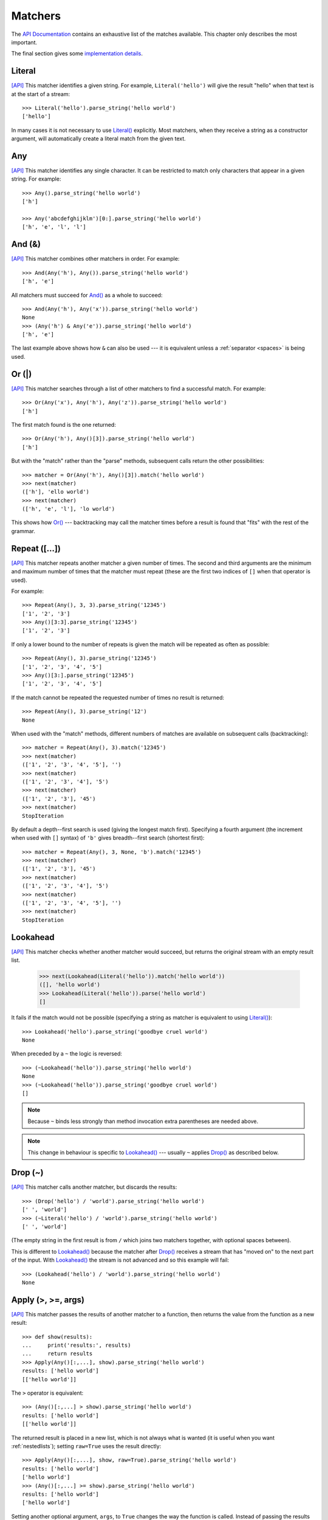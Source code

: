 
.. index:: matchers
.. _matchers:

Matchers
========

The `API Documentation <api/redirect.html#lepl.matchers>`_ contains an
exhaustive list of the matches available.  This chapter only describes the
most important.

The final section gives some `implementation details`_.


.. index:: Literal()

Literal 
-------

`[API] <api/redirect.html#lepl.matchers.Literal>`_
This matcher identifies a given string.  For example, ``Literal('hello')``
will give the result "hello" when that text is at the start of a stream::

  >>> Literal('hello').parse_string('hello world')
  ['hello']

In many cases it is not necessary to use `Literal()
<api/redirect.html#lepl.matchers.Literal>`_ explicitly.  Most matchers, when
they receive a string as a constructor argument, will automatically create a
literal match from the given text.


.. index:: Any()

Any
---

`[API] <api/redirect.html#lepl.functions.Any>`_ This matcher identifies any
single character.  It can be restricted to match only characters that appear
in a given string.  For example::

  >>> Any().parse_string('hello world')
  ['h']

  >>> Any('abcdefghijklm')[0:].parse_string('hello world')
  ['h', 'e', 'l', 'l']


.. index:: And(), &

And (&)
-------

`[API] <api/redirect.html#lepl.functions.And>`_ This matcher combines other
matchers in order.  For example::

  >>> And(Any('h'), Any()).parse_string('hello world')
  ['h', 'e']

All matchers must succeed for `And() <api/redirect.html#lepl.functions.And>`_
as a whole to succeed::

  >>> And(Any('h'), Any('x')).parse_string('hello world')
  None
  >>> (Any('h') & Any('e')).parse_string('hello world')
  ['h', 'e']

The last example above shows how ``&`` can also be used --- it is equivalent
unless a :ref:`separator <spaces>` is being used.


.. index:: Or(), |

Or (|)
------

`[API] <api/redirect.html#lepl.functions.Or>`_ This matcher searches through a
list of other matchers to find a successful match.  For example::

  >>> Or(Any('x'), Any('h'), Any('z')).parse_string('hello world')
  ['h']

The first match found is the one returned::

  >>> Or(Any('h'), Any()[3]).parse_string('hello world')
  ['h']

But with the "match" rather than the "parse" methods, subsequent calls return
the other possibilities::

  >>> matcher = Or(Any('h'), Any()[3]).match('hello world')
  >>> next(matcher)
  (['h'], 'ello world')
  >>> next(matcher)
  (['h', 'e', 'l'], 'lo world')

This shows how `Or() <api/redirect.html#lepl.functions.Or>`_ --- backtracking
may call the matcher times before a result is found that "fits" with the rest
of the grammar.


.. index:: Repeat(), [], backtracking, breadth-first, depth-first

Repeat ([...])
--------------

`[API] <api/redirect.html#lepl.functions.Repeat>`_ This matcher repeats
another matcher a given number of times.  The second and third arguments are
the minimum and maximum number of times that the matcher must repeat (these
are the first two indices of ``[]`` when that operator is used). 

For example::

  >>> Repeat(Any(), 3, 3).parse_string('12345')
  ['1', '2', '3']
  >>> Any()[3:3].parse_string('12345')
  ['1', '2', '3']

If only a lower bound to the number of repeats is given the match will be
repeated as often as possible::

  >>> Repeat(Any(), 3).parse_string('12345')
  ['1', '2', '3', '4', '5']
  >>> Any()[3:].parse_string('12345')
  ['1', '2', '3', '4', '5']

If the match cannot be repeated the requested number of times no result is
returned::

  >>> Repeat(Any(), 3).parse_string('12')
  None

When used with the "match" methods, different numbers of matches are available
on subsequent calls (backtracking)::

  >>> matcher = Repeat(Any(), 3).match('12345')
  >>> next(matcher)
  (['1', '2', '3', '4', '5'], '')
  >>> next(matcher)
  (['1', '2', '3', '4'], '5')
  >>> next(matcher)
  (['1', '2', '3'], '45')
  >>> next(matcher)
  StopIteration

By default a depth--first search is used (giving the longest match first).
Specifying a fourth argument (the increment when used with ``[]`` syntax) of
``'b'`` gives breadth--first search (shortest first)::

  >>> matcher = Repeat(Any(), 3, None, 'b').match('12345')
  >>> next(matcher)
  (['1', '2', '3'], '45')
  >>> next(matcher)
  (['1', '2', '3', '4'], '5')
  >>> next(matcher)
  (['1', '2', '3', '4', '5'], '')
  >>> next(matcher)
  StopIteration


.. index:: Lookahead(), ~
.. _lookahead:

Lookahead
---------

`[API] <api/redirect.html#lepl.functions.Lookahead>`_ This matcher checks
whether another matcher would succeed, but returns the original stream with an
empty result list.

  >>> next(Lookahead(Literal('hello')).match('hello world'))
  ([], 'hello world')
  >>> Lookahead(Literal('hello')).parse('hello world')
  []

It fails if the match would not be possible (specifying a string as matcher is
equivalent to using `Literal()
<api/redirect.html#lepl.matchers.Literal>`_)::

  >>> Lookahead('hello').parse_string('goodbye cruel world')
  None

When preceded by a ``~`` the logic is reversed::

  >>> (~Lookahead('hello')).parse_string('hello world')
  None
  >>> (~Lookahead('hello')).parse_string('goodbye cruel world')
  []

.. note::

  Because ``~`` binds less strongly than method invocation extra parentheses
  are needed above.

.. note::

  This change in behaviour is specific to `Lookahead()
  <api/redirect.html#lepl.functions.Lookahead>`_ --- usually ``~`` applies
  `Drop() <api/redirect.html#lepl.functions.Drop>`_ as described below.


.. index:: Drop(), ~

Drop (~)
--------

`[API] <api/redirect.html#lepl.functions.Drop>`_ This matcher calls another
matcher, but discards the results::

  >>> (Drop('hello') / 'world').parse_string('hello world')
  [' ', 'world']
  >>> (~Literal('hello') / 'world').parse_string('hello world')
  [' ', 'world']

(The empty string in the first result is from ``/`` which joins two matchers
together, with optional spaces between).

This is different to `Lookahead()
<api/redirect.html#lepl.functions.Lookahead>`_ because the matcher after
`Drop() <api/redirect.html#lepl.functions.Drop>`_ receives a stream that has
"moved on" to the next part of the input.  With `Lookahead()
<api/redirect.html#lepl.functions.Lookahead>`_ the stream is not advanced and
so this example will fail::

  >>> (Lookahead('hello') / 'world').parse_string('hello world')
  None


.. index:: Apply(), >, >=, args()

Apply (>, >=, args)
-------------------

`[API] <api/redirect.html#lepl.functions.Apply>`_ This matcher passes the
results of another matcher to a function, then returns the value from the
function as a new result::

  >>> def show(results):
  ...     print('results:', results)
  ...     return results
  >>> Apply(Any()[:,...], show).parse_string('hello world')
  results: ['hello world']
  [['hello world']]

The ``>`` operator is equivalent::

  >>> (Any()[:,...] > show).parse_string('hello world')
  results: ['hello world']
  [['hello world']]

The returned result is placed in a new list, which is not always what is
wanted (it is useful when you want :ref:`nestedlists`); setting ``raw=True``
uses the result directly::

  >>> Apply(Any()[:,...], show, raw=True).parse_string('hello world')
  results: ['hello world']
  ['hello world']
  >>> (Any()[:,...] >= show).parse_string('hello world')
  results: ['hello world']
  ['hello world']

Setting another optional argument, ``args``, to ``True`` changes the way the
function is called.  Instead of passing the results as a single list each is
treated as a separate argument.  This is familiar as the way ``*args`` works
in Python::

  >>> def format3(a, b, c):
  ...   return 'a: {0}; b: {1}; c: {2}'.format(a, b, c)
  >>> Apply(Any()[3], format3, args=True).parse('xyz')
  ['a: x; b: y; c: z']

There's no operator equivaluent for this, but a little helper function called
`args() <api/redirect.html#lepl.functions.args>`_ allows ``>`` to be reused:

  >>> (Any()[3] > args(format3)).parse('xyz')
  ['a: x; b: y; c: z']


.. index:: **

KApply (**)
-----------

`[API] <api/redirect.html#lepl.functions.KApply>`_ This matcher passes the
results of another matcher to a function, along with additional information
about the match, then returns the value from the function as a new result.
Unlike `Apply() <api/redirect.html#lepl.functions.Apply>`_, this names the
arguments as follows:

  stream_in
    The stream passed to the matcher before matching.

  stream_out
    The stream returned from the matcher after matching.

  results
    A list of the results returned.


.. index:: First(), Empty(), Regexp(), Delayed(), Commit(), Trace(), AnyBut(), Optional(), Star(), ZeroOrMore(), Plus(), OneOrMore(), Map(), Add(), Substitute(), Name(), Eof(), Eos(), Identity(), Newline(), Space(), Whitespace(), Digit(), Letter(), Upper(), Lower(), Printable(), Punctuation(), UnsignedInteger(), SignedInteger(), Integer(), UnsignedFloat(), SignedFloat(), SignedEFloat(), Float(), Word(), String().

More
----

Many more matchers are described in the `API Documentation
<api/redirect.html#lepl.match>`_, including 
`Add() <api/redirect.html#lepl.functions.Add>`_,
`AnyBut() <api/redirect.html#lepl.functions.AnyBut>`_,
`Columns() <api/redirect.html#lepl.matchers.Columns>`_,
`Commit() <api/redirect.html#lepl.functions.Commit>`_,
`Delayed() <api/redirect.html#lepl.functions.Delayed>`_,
`Digit() <api/redirect.html#lepl.functions.Digit>`_,
`Empty() <api/redirect.html#lepl.functions.Empty>`_,
`Eof() <api/redirect.html#lepl.functions.Eof>`_,
`Eos() <api/redirect.html#lepl.functions.Eos>`_,
`First() <api/redirect.html#lepl.functions.First>`_,
`Float() <api/redirect.html#lepl.functions.Float>`_, 
`Identity() <api/redirect.html#lepl.functions.Identity>`_,
`Integer() <api/redirect.html#lepl.functions.Integer>`_,
`Letter() <api/redirect.html#lepl.functions.Letter>`_,
`Lower() <api/redirect.html#lepl.functions.Lower>`_,
`Map() <api/redirect.html#lepl.functions.Map>`_,
`Name() <api/redirect.html#lepl.functions.Name>`_,
`Newline() <api/redirect.html#lepl.functions.Newline>`_,
`OneOrMore() <api/redirect.html#lepl.functions.OneOrMore>`_,
`Optional() <api/redirect.html#lepl.functions.Optional>`_,
`Plus() <api/redirect.html#lepl.functions.Plus>`_,
`Printable() <api/redirect.html#lepl.functions.Printable>`_,
`Punctuation() <api/redirect.html#lepl.functions.Punctuation>`_,
`Regexp() <api/redirect.html#lepl.functions.Regexp>`_,
`SignedEFloat() <api/redirect.html#lepl.functions.SignedEFloat>`_,
`SignedFloat() <api/redirect.html#lepl.functions.SignedFloat>`_,
`SignedInteger() <api/redirect.html#lepl.functions.SignedInteger>`_,
`SkipTo() <api/redirect.html#lepl.functions.SkipTo>`_,
`Space() <api/redirect.html#lepl.functions.Space>`_,
`Star() <api/redirect.html#lepl.functions.Star>`_,
`String() <api/redirect.html#lepl.functions.String>`_,
`Substitute() <api/redirect.html#lepl.functions.Substitute>`_,
`Trace() <api/redirect.html#lepl.functions.Trace>`_,
`UnsignedFloat() <api/redirect.html#lepl.functions.UnsignedFloat>`_,
`UnsignedInteger() <api/redirect.html#lepl.functions.UnsignedInteger>`_,
`Upper() <api/redirect.html#lepl.functions.Upper>`_,
`Whitespace() <api/redirect.html#lepl.functions.Whitespace>`_,
`Word() <api/redirect.html#lepl.functions.Word>`_ and
`ZeroOrMore() <api/redirect.html#lepl.functions.ZeroOrMore>`_.

  

.. index:: generator, results, failure, implementation, Matcher, BaseMatcher, ABC
.. _implementation_details:

Implementation Details
----------------------

All matchers accept a stream of data and return a generator.  The generator
will supply a sequence of *([results], stream)* pairs, where *results* depends
on the matcher and the new stream continues from after the matched text [*]_.

A matcher may succeed, but provide no results --- the generator will return a
tuple containing an empty list and the new stream.  When there are no more
possible matches, the generator will exit.

Most simple matchers will return a generator that yields a single value.
Generators that return multiple values are used in backtracking.  For example,
the `Or() <api/redirect.html#lepl.functions.Or>`_ generator may yield once for
each sub--match in turn (in practice some sub-matches may return generators
that themselves return many values, while others may fail immediately, so it
is not a direct 1--to--1 correspondence).

(It is probably obvious if you have used combinator libraries before, but
worth mentioning anyway: all matchers implement this same interface, whether
they are "fundamental" --- do the real work of matching against the stream ---
or delegate work to other sub--matchers, or modify results.  This consistency
is a source of great expressive power.)

Existing matchers take care to exploit the common interface between lists and
strings, so matching should work on a variety of streams, including
inhomogeneous lists of objects.

All matcher implementations should subclass the ABC `Matcher
<api/redirect.html#lepl.operators.Matcher>`_.  Most will do so by inheriting
from `BaseMatcher <api/redirect.html#lepl.functions.BaseMatcher>`_ which
provides support for operators.

.. [*] I am intentionally omitting details about trampolining here to focus on
       the process of matching.  A more complete description of the entire
       implementation can be found in :ref:`trampolining`.
